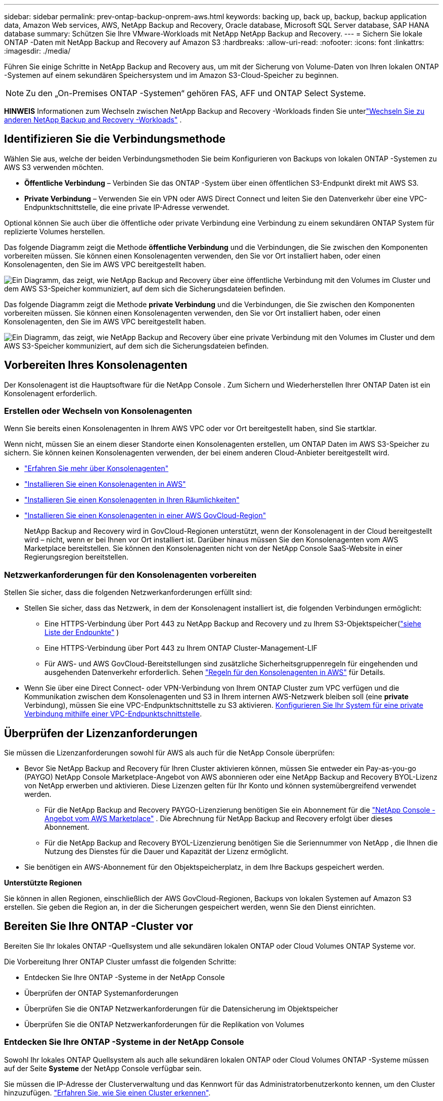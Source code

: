 ---
sidebar: sidebar 
permalink: prev-ontap-backup-onprem-aws.html 
keywords: backing up, back up, backup, backup application data, Amazon Web services, AWS, NetApp Backup and Recovery, Oracle database, Microsoft SQL Server database, SAP HANA database 
summary: Schützen Sie Ihre VMware-Workloads mit NetApp NetApp Backup and Recovery. 
---
= Sichern Sie lokale ONTAP -Daten mit NetApp Backup and Recovery auf Amazon S3
:hardbreaks:
:allow-uri-read: 
:nofooter: 
:icons: font
:linkattrs: 
:imagesdir: ./media/


[role="lead"]
Führen Sie einige Schritte in NetApp Backup and Recovery aus, um mit der Sicherung von Volume-Daten von Ihren lokalen ONTAP -Systemen auf einem sekundären Speichersystem und im Amazon S3-Cloud-Speicher zu beginnen.


NOTE: Zu den „On-Premises ONTAP -Systemen“ gehören FAS, AFF und ONTAP Select Systeme.

[]
====
*HINWEIS* Informationen zum Wechseln zwischen NetApp Backup and Recovery -Workloads finden Sie unterlink:br-start-switch-ui.html["Wechseln Sie zu anderen NetApp Backup and Recovery -Workloads"] .

====


== Identifizieren Sie die Verbindungsmethode

Wählen Sie aus, welche der beiden Verbindungsmethoden Sie beim Konfigurieren von Backups von lokalen ONTAP -Systemen zu AWS S3 verwenden möchten.

* *Öffentliche Verbindung* – Verbinden Sie das ONTAP -System über einen öffentlichen S3-Endpunkt direkt mit AWS S3.
* *Private Verbindung* – Verwenden Sie ein VPN oder AWS Direct Connect und leiten Sie den Datenverkehr über eine VPC-Endpunktschnittstelle, die eine private IP-Adresse verwendet.


Optional können Sie auch über die öffentliche oder private Verbindung eine Verbindung zu einem sekundären ONTAP System für replizierte Volumes herstellen.

Das folgende Diagramm zeigt die Methode *öffentliche Verbindung* und die Verbindungen, die Sie zwischen den Komponenten vorbereiten müssen. Sie können einen Konsolenagenten verwenden, den Sie vor Ort installiert haben, oder einen Konsolenagenten, den Sie im AWS VPC bereitgestellt haben.

image:diagram_cloud_backup_onprem_aws_public.png["Ein Diagramm, das zeigt, wie NetApp Backup and Recovery über eine öffentliche Verbindung mit den Volumes im Cluster und dem AWS S3-Speicher kommuniziert, auf dem sich die Sicherungsdateien befinden."]

Das folgende Diagramm zeigt die Methode *private Verbindung* und die Verbindungen, die Sie zwischen den Komponenten vorbereiten müssen. Sie können einen Konsolenagenten verwenden, den Sie vor Ort installiert haben, oder einen Konsolenagenten, den Sie im AWS VPC bereitgestellt haben.

image:diagram_cloud_backup_onprem_aws_private.png["Ein Diagramm, das zeigt, wie NetApp Backup and Recovery über eine private Verbindung mit den Volumes im Cluster und dem AWS S3-Speicher kommuniziert, auf dem sich die Sicherungsdateien befinden."]



== Vorbereiten Ihres Konsolenagenten

Der Konsolenagent ist die Hauptsoftware für die NetApp Console .  Zum Sichern und Wiederherstellen Ihrer ONTAP Daten ist ein Konsolenagent erforderlich.



=== Erstellen oder Wechseln von Konsolenagenten

Wenn Sie bereits einen Konsolenagenten in Ihrem AWS VPC oder vor Ort bereitgestellt haben, sind Sie startklar.

Wenn nicht, müssen Sie an einem dieser Standorte einen Konsolenagenten erstellen, um ONTAP Daten im AWS S3-Speicher zu sichern.  Sie können keinen Konsolenagenten verwenden, der bei einem anderen Cloud-Anbieter bereitgestellt wird.

* https://docs.netapp.com/us-en/console-setup-admin/concept-connectors.html["Erfahren Sie mehr über Konsolenagenten"^]
* https://docs.netapp.com/us-en/console-setup-admin/task-quick-start-connector-aws.html["Installieren Sie einen Konsolenagenten in AWS"^]
* https://docs.netapp.com/us-en/console-setup-admin/task-quick-start-connector-on-prem.html["Installieren Sie einen Konsolenagenten in Ihren Räumlichkeiten"^]
* https://docs.netapp.com/us-en/console-setup-admin/task-install-restricted-mode.html["Installieren Sie einen Konsolenagenten in einer AWS GovCloud-Region"^]
+
NetApp Backup and Recovery wird in GovCloud-Regionen unterstützt, wenn der Konsolenagent in der Cloud bereitgestellt wird – nicht, wenn er bei Ihnen vor Ort installiert ist.  Darüber hinaus müssen Sie den Konsolenagenten vom AWS Marketplace bereitstellen.  Sie können den Konsolenagenten nicht von der NetApp Console SaaS-Website in einer Regierungsregion bereitstellen.





=== Netzwerkanforderungen für den Konsolenagenten vorbereiten

Stellen Sie sicher, dass die folgenden Netzwerkanforderungen erfüllt sind:

* Stellen Sie sicher, dass das Netzwerk, in dem der Konsolenagent installiert ist, die folgenden Verbindungen ermöglicht:
+
** Eine HTTPS-Verbindung über Port 443 zu NetApp Backup and Recovery und zu Ihrem S3-Objektspeicher(https://docs.netapp.com/us-en/console-setup-admin/task-set-up-networking-aws.html#endpoints-contacted-for-day-to-day-operations["siehe Liste der Endpunkte"^] )
** Eine HTTPS-Verbindung über Port 443 zu Ihrem ONTAP Cluster-Management-LIF
** Für AWS- und AWS GovCloud-Bereitstellungen sind zusätzliche Sicherheitsgruppenregeln für eingehenden und ausgehenden Datenverkehr erforderlich. Sehen https://docs.netapp.com/us-en/console-setup-admin/reference-ports-aws.html["Regeln für den Konsolenagenten in AWS"^] für Details.


* Wenn Sie über eine Direct Connect- oder VPN-Verbindung von Ihrem ONTAP Cluster zum VPC verfügen und die Kommunikation zwischen dem Konsolenagenten und S3 in Ihrem internen AWS-Netzwerk bleiben soll (eine *private* Verbindung), müssen Sie eine VPC-Endpunktschnittstelle zu S3 aktivieren. <<Konfigurieren Sie Ihr System für eine private Verbindung mithilfe einer VPC-Endpunktschnittstelle>>.




== Überprüfen der Lizenzanforderungen

Sie müssen die Lizenzanforderungen sowohl für AWS als auch für die NetApp Console überprüfen:

* Bevor Sie NetApp Backup and Recovery für Ihren Cluster aktivieren können, müssen Sie entweder ein Pay-as-you-go (PAYGO) NetApp Console Marketplace-Angebot von AWS abonnieren oder eine NetApp Backup and Recovery BYOL-Lizenz von NetApp erwerben und aktivieren.  Diese Lizenzen gelten für Ihr Konto und können systemübergreifend verwendet werden.
+
** Für die NetApp Backup and Recovery PAYGO-Lizenzierung benötigen Sie ein Abonnement für die https://aws.amazon.com/marketplace/pp/prodview-oorxakq6lq7m4?sr=0-8&ref_=beagle&applicationId=AWSMPContessa["NetApp Console -Angebot vom AWS Marketplace"^] .  Die Abrechnung für NetApp Backup and Recovery erfolgt über dieses Abonnement.
** Für die NetApp Backup and Recovery BYOL-Lizenzierung benötigen Sie die Seriennummer von NetApp , die Ihnen die Nutzung des Dienstes für die Dauer und Kapazität der Lizenz ermöglicht.


* Sie benötigen ein AWS-Abonnement für den Objektspeicherplatz, in dem Ihre Backups gespeichert werden.


*Unterstützte Regionen*

Sie können in allen Regionen, einschließlich der AWS GovCloud-Regionen, Backups von lokalen Systemen auf Amazon S3 erstellen.  Sie geben die Region an, in der die Sicherungen gespeichert werden, wenn Sie den Dienst einrichten.



== Bereiten Sie Ihre ONTAP -Cluster vor

Bereiten Sie Ihr lokales ONTAP -Quellsystem und alle sekundären lokalen ONTAP oder Cloud Volumes ONTAP Systeme vor.

Die Vorbereitung Ihrer ONTAP Cluster umfasst die folgenden Schritte:

* Entdecken Sie Ihre ONTAP -Systeme in der NetApp Console
* Überprüfen der ONTAP Systemanforderungen
* Überprüfen Sie die ONTAP Netzwerkanforderungen für die Datensicherung im Objektspeicher
* Überprüfen Sie die ONTAP Netzwerkanforderungen für die Replikation von Volumes




=== Entdecken Sie Ihre ONTAP -Systeme in der NetApp Console

Sowohl Ihr lokales ONTAP Quellsystem als auch alle sekundären lokalen ONTAP oder Cloud Volumes ONTAP -Systeme müssen auf der Seite *Systeme* der NetApp Console verfügbar sein.

Sie müssen die IP-Adresse der Clusterverwaltung und das Kennwort für das Administratorbenutzerkonto kennen, um den Cluster hinzuzufügen. https://docs.netapp.com/us-en/storage-management-ontap-onprem/task-discovering-ontap.html["Erfahren Sie, wie Sie einen Cluster erkennen"^].



=== Überprüfen der ONTAP Systemanforderungen

Stellen Sie sicher, dass Ihr ONTAP -System die folgenden Anforderungen erfüllt:

* Mindestens ONTAP 9.8; ONTAP 9.8P13 und höher wird empfohlen.
* Eine SnapMirror -Lizenz (im Premium-Paket oder Datenschutz-Paket enthalten).
+
*Hinweis:* Das „Hybrid Cloud Bundle“ ist bei der Verwendung von NetApp Backup and Recovery nicht erforderlich.

+
Erfahren Sie, wie Sie https://docs.netapp.com/us-en/ontap/system-admin/manage-licenses-concept.html["Verwalten Sie Ihre Cluster-Lizenzen"^] .

* Uhrzeit und Zeitzone sind richtig eingestellt.  Erfahren Sie, wie Sie https://docs.netapp.com/us-en/ontap/system-admin/manage-cluster-time-concept.html["Konfigurieren Sie Ihre Clusterzeit"^] .
* Wenn Sie Daten replizieren, überprüfen Sie, ob auf den Quell- und Zielsystemen kompatible ONTAP Versionen ausgeführt werden.
+
https://docs.netapp.com/us-en/ontap/data-protection/compatible-ontap-versions-snapmirror-concept.html["Kompatible ONTAP -Versionen für SnapMirror -Beziehungen anzeigen"^].





=== Überprüfen Sie die ONTAP Netzwerkanforderungen für die Datensicherung im Objektspeicher

Sie müssen die folgenden Anforderungen auf dem System konfigurieren, das eine Verbindung zum Objektspeicher herstellt.

* Konfigurieren Sie für eine Fan-Out-Backup-Architektur die folgenden Einstellungen auf dem _primären_ System.
* Konfigurieren Sie für eine kaskadierte Sicherungsarchitektur die folgenden Einstellungen auf dem _sekundären_ System.


Die folgenden ONTAP Cluster-Netzwerkanforderungen sind erforderlich:

* Der Cluster erfordert eine eingehende HTTPS-Verbindung vom Konsolenagenten zum Clusterverwaltungs-LIF.
* Auf jedem ONTAP Knoten, der die zu sichernden Volumes hostet, ist ein Intercluster-LIF erforderlich. Diese Cluster-übergreifenden LIFs müssen auf den Objektspeicher zugreifen können.
+
Der Cluster initiiert eine ausgehende HTTPS-Verbindung über Port 443 von den LIFs zwischen den Clustern zum Amazon S3-Speicher für Sicherungs- und Wiederherstellungsvorgänge. ONTAP liest und schreibt Daten in den und aus dem Objektspeicher – der Objektspeicher wird nie initiiert, er antwortet nur.

* Die Intercluster-LIFs müssen mit dem _IPspace_ verknüpft sein, den ONTAP für die Verbindung mit dem Objektspeicher verwenden soll. https://docs.netapp.com/us-en/ontap/networking/standard_properties_of_ipspaces.html["Erfahren Sie mehr über IPspaces"^] .
+
Wenn Sie NetApp Backup and Recovery einrichten, werden Sie nach dem zu verwendenden IPspace gefragt. Sie sollten den IPspace auswählen, mit dem diese LIFs verknüpft sind. Dies kann der „Standard“-IP-Bereich oder ein benutzerdefinierter IP-Bereich sein, den Sie erstellt haben.

+
Wenn Sie einen anderen IP-Bereich als „Standard“ verwenden, müssen Sie möglicherweise eine statische Route erstellen, um Zugriff auf den Objektspeicher zu erhalten.

+
Alle Intercluster-LIFs innerhalb des IPspace müssen Zugriff auf den Objektspeicher haben. Wenn Sie dies für den aktuellen IPspace nicht konfigurieren können, müssen Sie einen dedizierten IPspace erstellen, in dem alle LIFs zwischen Clustern Zugriff auf den Objektspeicher haben.

* Für die Speicher-VM, auf der sich die Volumes befinden, müssen DNS-Server konfiguriert worden sein.  Erfahren Sie, wie Sie https://docs.netapp.com/us-en/ontap/networking/configure_dns_services_auto.html["Konfigurieren Sie DNS-Dienste für die SVM"^] .
* Aktualisieren Sie bei Bedarf die Firewall-Regeln, um NetApp Backup and Recovery -Verbindungen von ONTAP zum Objektspeicher über Port 443 und Namensauflösungsdatenverkehr von der Speicher-VM zum DNS-Server über Port 53 (TCP/UDP) zuzulassen.
* Wenn Sie für die S3-Verbindung einen privaten VPC-Schnittstellenendpunkt in AWS verwenden, müssen Sie das S3-Endpunktzertifikat in den ONTAP Cluster laden, damit HTTPS/443 verwendet werden kann. <<Konfigurieren Sie Ihr System für eine private Verbindung mithilfe einer VPC-Endpunktschnittstelle>>.  *[Stellen Sie sicher, dass Ihr ONTAP Cluster über die Berechtigung zum Zugriff auf den S3-Bucket verfügt.




=== Überprüfen Sie die ONTAP Netzwerkanforderungen für die Replikation von Volumes

Wenn Sie mit NetApp Backup and Recovery replizierte Volumes auf einem sekundären ONTAP System erstellen möchten, stellen Sie sicher, dass die Quell- und Zielsysteme die folgenden Netzwerkanforderungen erfüllen.



==== On-Premises ONTAP Netzwerkanforderungen

* Wenn sich der Cluster vor Ort befindet, sollten Sie über eine Verbindung von Ihrem Unternehmensnetzwerk zu Ihrem virtuellen Netzwerk beim Cloud-Anbieter verfügen. Dies ist normalerweise eine VPN-Verbindung.
* ONTAP -Cluster müssen zusätzliche Subnetz-, Port-, Firewall- und Clusteranforderungen erfüllen.
+
Da Sie auf Cloud Volumes ONTAP oder lokale Systeme replizieren können, überprüfen Sie die Peering-Anforderungen für lokale ONTAP -Systeme. https://docs.netapp.com/us-en/ontap-sm-classic/peering/reference_prerequisites_for_cluster_peering.html["Voraussetzungen für Cluster-Peering in der ONTAP Dokumentation anzeigen"^] .





==== Netzwerkanforderungen für Cloud Volumes ONTAP

* Die Sicherheitsgruppe der Instanz muss die erforderlichen Regeln für eingehenden und ausgehenden Datenverkehr enthalten, insbesondere Regeln für ICMP und die Ports 11104 und 11105. Diese Regeln sind in der vordefinierten Sicherheitsgruppe enthalten.




== Bereiten Sie Amazon S3 als Ihr Sicherungsziel vor

Die Vorbereitung von Amazon S3 als Sicherungsziel umfasst die folgenden Schritte:

* Richten Sie S3-Berechtigungen ein.
* (Optional) Erstellen Sie Ihre eigenen S3-Buckets.  (Der Dienst erstellt auf Wunsch Buckets für Sie.)
* (Optional) Richten Sie vom Kunden verwaltete AWS-Schlüssel für die Datenverschlüsselung ein.
* (Optional) Konfigurieren Sie Ihr System für eine private Verbindung mithilfe einer VPC-Endpunktschnittstelle.




=== S3-Berechtigungen einrichten

Sie müssen zwei Berechtigungssätze konfigurieren:

* Berechtigungen für den Konsolenagenten zum Erstellen und Verwalten des S3-Buckets.
* Berechtigungen für den lokalen ONTAP Cluster, damit dieser Daten aus dem S3-Bucket lesen und schreiben kann.


.Schritte
. Stellen Sie sicher, dass der Konsolenagent über die erforderlichen Berechtigungen verfügt.  Weitere Einzelheiten finden Sie unter https://docs.netapp.com/us-en/console-setup-admin/reference-permissions-aws.html["Richtlinienberechtigungen für die NetApp Console"^] .
+

NOTE: Wenn Sie Backups in AWS China-Regionen erstellen, müssen Sie den AWS-Ressourcennamen „arn“ unter allen _Resource_-Abschnitten in den IAM-Richtlinien von „aws“ in „aws-cn“ ändern. Beispiel: `arn:aws-cn:s3:::netapp-backup-*` .

. Wenn Sie den Dienst aktivieren, werden Sie vom Backup-Assistenten aufgefordert, einen Zugriffsschlüssel und einen geheimen Schlüssel einzugeben.  Diese Anmeldeinformationen werden an den ONTAP Cluster weitergegeben, damit ONTAP Daten im S3-Bucket sichern und wiederherstellen kann.  Dazu müssen Sie einen IAM-Benutzer mit den folgenden Berechtigungen erstellen.
+
Weitere Informationen finden Sie im https://docs.aws.amazon.com/IAM/latest/UserGuide/id_roles_create_for-user.html["AWS-Dokumentation: Erstellen einer Rolle zum Delegieren von Berechtigungen an einen IAM-Benutzer"^] .

+
[%collapsible]
====
[source, json]
----
{
    "Version": "2012-10-17",
     "Statement": [
        {
           "Action": [
                "s3:GetObject",
                "s3:PutObject",
                "s3:DeleteObject",
                "s3:ListBucket",
                "s3:ListAllMyBuckets",
                "s3:GetBucketLocation",
                "s3:PutEncryptionConfiguration"
            ],
            "Resource": "arn:aws:s3:::netapp-backup-*",
            "Effect": "Allow",
            "Sid": "backupPolicy"
        },
        {
            "Action": [
                "s3:ListBucket",
                "s3:GetBucketLocation"
            ],
            "Resource": "arn:aws:s3:::netapp-backup*",
            "Effect": "Allow"
        },
        {
            "Action": [
                "s3:GetObject",
                "s3:PutObject",
                "s3:DeleteObject",
                "s3:ListAllMyBuckets",
                "s3:PutObjectTagging",
                "s3:GetObjectTagging",
                "s3:RestoreObject",
                "s3:GetBucketObjectLockConfiguration",
                "s3:GetObjectRetention",
                "s3:PutBucketObjectLockConfiguration",
                "s3:PutObjectRetention"
            ],
            "Resource": "arn:aws:s3:::netapp-backup*/*",
            "Effect": "Allow"
        }
    ]
}
----
====




=== Erstellen Sie Ihre eigenen Eimer

Standardmäßig erstellt der Dienst Buckets für Sie.  Wenn Sie Ihre eigenen Buckets verwenden möchten, können Sie diese auch erstellen, bevor Sie den Backup-Aktivierungsassistenten starten, und diese Buckets dann im Assistenten auswählen.

link:prev-ontap-protect-journey.html["Erfahren Sie mehr über das Erstellen eigener Buckets"^].

Wenn Sie Ihre eigenen Buckets erstellen, sollten Sie den Bucket-Namen „netapp-backup“ verwenden.  Wenn Sie einen benutzerdefinierten Namen verwenden möchten, bearbeiten Sie die `ontapcloud-instance-policy-netapp-backup` IAMRole für die vorhandenen CVOs und fügen Sie die folgende Liste zu den S3-Berechtigungen hinzu.  Sie müssen Folgendes einschließen: `"Resource": "arn:aws:s3:::*"` und weisen Sie alle erforderlichen Berechtigungen zu, die mit dem Bucket verknüpft werden müssen.

[%collapsible]
====
"Aktion": [ "S3:ListBucket" "S3:GetBucketLocation" ] "Ressource": "arn:aws:s3:::*", "Effekt": "Zulassen" }, { "Aktion": [ "S3:GetObject", "S3:PutObject", "S3:DeleteObject", "S3:ListAllMyBuckets", "S3:PutObjectTagging", "S3:GetObjectTagging", "S3:RestoreObject", "S3:GetBucketObjectLockConfiguration", "S3:GetObjectRetention", "S3:PutBucketObjectLockConfiguration", "S3:PutObjectRetention" ] "Ressource": "arn:aws:s3:::*",

====


=== Einrichten von kundenverwalteten AWS-Schlüsseln zur Datenverschlüsselung

Wenn Sie die standardmäßigen Amazon S3-Verschlüsselungsschlüssel zum Verschlüsseln der zwischen Ihrem lokalen Cluster und dem S3-Bucket übertragenen Daten verwenden möchten, sind Sie bestens gerüstet, da die Standardinstallation diese Art der Verschlüsselung verwendet.

Wenn Sie stattdessen Ihre eigenen, vom Kunden verwalteten Schlüssel zur Datenverschlüsselung verwenden möchten, anstatt die Standardschlüssel zu verwenden, müssen Sie die verwalteten Verschlüsselungsschlüssel bereits eingerichtet haben, bevor Sie den NetApp Backup and Recovery -Assistenten starten.

https://docs.netapp.com/us-en/storage-management-cloud-volumes-ontap/task-setting-up-kms.html["Informieren Sie sich, wie Sie Ihre eigenen Amazon-Verschlüsselungsschlüssel mit Cloud Volumes ONTAP verwenden."^].

https://docs.netapp.com/us-en/console-setup-admin/task-install-connector-aws-bluexp.html#configure-encryption-settings["Informieren Sie sich darüber, wie Sie Ihre eigenen Amazon-Verschlüsselungsschlüssel mit NetApp Backup and Recovery verwenden."^].



=== Konfigurieren Sie Ihr System für eine private Verbindung mithilfe einer VPC-Endpunktschnittstelle

Wenn Sie eine standardmäßige öffentliche Internetverbindung verwenden möchten, werden alle Berechtigungen vom Konsolenagenten festgelegt und Sie müssen nichts weiter tun.

Wenn Sie eine sicherere Verbindung über das Internet von Ihrem lokalen Rechenzentrum zum VPC wünschen, können Sie im Backup-Aktivierungsassistenten eine AWS PrivateLink-Verbindung auswählen. Dies ist erforderlich, wenn Sie ein VPN oder AWS Direct Connect verwenden möchten, um Ihr lokales System über eine VPC-Endpunktschnittstelle zu verbinden, die eine private IP-Adresse verwendet.

.Schritte
. Erstellen Sie mithilfe der Amazon VPC-Konsole oder der Befehlszeile eine Schnittstellenendpunktkonfiguration. https://docs.aws.amazon.com/AmazonS3/latest/userguide/privatelink-interface-endpoints.html["Weitere Informationen zur Verwendung von AWS PrivateLink für Amazon S3 finden Sie hier."^] .
. Ändern Sie die Sicherheitsgruppenkonfiguration, die dem Konsolenagenten zugeordnet ist. Sie müssen die Richtlinie von "Vollzugriff" auf "Benutzerdefiniert" ändern und<<S3-Berechtigungen einrichten,Fügen Sie die S3-Berechtigungen aus der Sicherungsrichtlinie hinzu>> wie bereits gezeigt.
+
Wenn Sie Port 80 (HTTP) für die Kommunikation mit dem privaten Endpunkt verwenden, sind Sie fertig. Sie können NetApp Backup and Recovery jetzt auf dem Cluster aktivieren.

+
Wenn Sie Port 443 (HTTPS) für die Kommunikation mit dem privaten Endpunkt verwenden, müssen Sie das Zertifikat vom VPC S3-Endpunkt kopieren und es Ihrem ONTAP Cluster hinzufügen, wie in den nächsten 4 Schritten gezeigt.

. Rufen Sie den DNS-Namen des Endpunkts von der AWS-Konsole ab.
. Besorgen Sie sich das Zertifikat vom VPC S3-Endpunkt. Sie tun dies, indem Sie https://docs.netapp.com/us-en/console-setup-admin/task-maintain-connectors.html#connect-to-the-linux-vm["Anmelden bei der VM, die den Konsolenagenten hostet"^] und führen Sie den folgenden Befehl aus. Wenn Sie den DNS-Namen des Endpunkts eingeben, fügen Sie am Anfang „bucket“ hinzu und ersetzen Sie das „*“:
+
[source, text]
----
[ec2-user@ip-10-160-4-68 ~]$ openssl s_client -connect bucket.vpce-0ff5c15df7e00fbab-yxs7lt8v.s3.us-west-2.vpce.amazonaws.com:443 -showcerts
----
. Kopieren Sie aus der Ausgabe dieses Befehls die Daten für das S3-Zertifikat (alle Daten zwischen und einschließlich der Tags BEGIN / END CERTIFICATE):
+
[source, text]
----
Certificate chain
0 s:/CN=s3.us-west-2.amazonaws.com`
   i:/C=US/O=Amazon/OU=Server CA 1B/CN=Amazon
-----BEGIN CERTIFICATE-----
MIIM6zCCC9OgAwIBAgIQA7MGJ4FaDBR8uL0KR3oltTANBgkqhkiG9w0BAQsFADBG
…
…
GqvbOz/oO2NWLLFCqI+xmkLcMiPrZy+/6Af+HH2mLCM4EsI2b+IpBmPkriWnnxo=
-----END CERTIFICATE-----
----
. Melden Sie sich bei der CLI des ONTAP Clusters an und wenden Sie das kopierte Zertifikat mit dem folgenden Befehl an (ersetzen Sie den Namen Ihrer eigenen Speicher-VM):
+
[source, text]
----
cluster1::> security certificate install -vserver cluster1 -type server-ca
Please enter Certificate: Press <Enter> when done
----




== Aktivieren Sie Backups auf Ihren ONTAP -Volumes

Aktivieren Sie Backups jederzeit direkt von Ihrem lokalen System aus.

Ein Assistent führt Sie durch die folgenden Hauptschritte:

* <<Wählen Sie die Volumes aus, die Sie sichern möchten>>
* <<Definieren Sie die Sicherungsstrategie>>
* <<Überprüfen Sie Ihre Auswahl>>


Sie können auch<<API-Befehle anzeigen>> im Überprüfungsschritt, damit Sie den Code kopieren können, um die Sicherungsaktivierung für zukünftige Systeme zu automatisieren.



=== Starten des Assistenten

.Schritte
. Greifen Sie auf eine der folgenden Arten auf den Assistenten „Sicherung und Wiederherstellung aktivieren“ zu:
+
** Wählen Sie auf der Konsolenseite *Systeme* das System aus und wählen Sie im rechten Bereich neben „Sicherung und Wiederherstellung“ die Option „Aktivieren > Sicherungsvolumes“ aus.
+
Wenn das Amazon S3-Ziel für Ihre Backups als System auf der Konsolenseite *Systeme* vorhanden ist, können Sie den ONTAP Cluster auf den Amazon S3-Objektspeicher ziehen.

** Wählen Sie in der Leiste „Sichern und Wiederherstellen“ *Volumes* aus.  Wählen Sie auf der Registerkarte „Volumes“ die Option „Aktionen“ aus.image:icon-action.png["Symbol „Aktionen“"] und wählen Sie *Sicherung aktivieren* für ein einzelnes Volume (für das die Replikation oder Sicherung in den Objektspeicher noch nicht aktiviert ist).


+
Auf der Einführungsseite des Assistenten werden die Schutzoptionen angezeigt, darunter lokale Snapshots, Replikation und Backups.  Wenn Sie in diesem Schritt die zweite Option gewählt haben, wird die Seite „Sicherungsstrategie definieren“ mit einem ausgewählten Volume angezeigt.

. Fahren Sie mit den folgenden Optionen fort:
+
** Wenn Sie bereits über einen Konsolenagenten verfügen, sind Sie startklar.  Wählen Sie einfach *Weiter*.
** Wenn Sie noch keinen Konsolenagenten haben, wird die Option *Konsolenagenten hinzufügen* angezeigt.  Siehe<<Vorbereiten Ihres Konsolenagenten>> .






=== Wählen Sie die Volumes aus, die Sie sichern möchten

Wählen Sie die Volumes aus, die Sie schützen möchten.  Ein geschütztes Volume verfügt über eine oder mehrere der folgenden Optionen: Snapshot-Richtlinie, Replikationsrichtlinie, Backup-to-Object-Richtlinie.

Sie können FlexVol oder FlexGroup -Volumes schützen. Sie können jedoch keine Mischung dieser Volumes auswählen, wenn Sie die Sicherung für ein System aktivieren.  Erfahren Sie, wie Sielink:prev-ontap-backup-manage.html["Aktivieren Sie die Sicherung für zusätzliche Volumes im System"] (FlexVol oder FlexGroup), nachdem Sie die Sicherung für die ersten Volumes konfiguriert haben.

[NOTE]
====
* Sie können eine Sicherung jeweils nur auf einem einzigen FlexGroup -Volume aktivieren.
* Die von Ihnen ausgewählten Volumes müssen über dieselbe SnapLock Einstellung verfügen.  Auf allen Volumes muss SnapLock Enterprise aktiviert oder SnapLock sein.


====
.Schritte
Wenn auf die von Ihnen ausgewählten Volumes bereits Snapshot- oder Replikationsrichtlinien angewendet wurden, werden diese vorhandenen Richtlinien durch die später ausgewählten Richtlinien überschrieben.

. Wählen Sie auf der Seite „Volumes auswählen“ das oder die Volumes aus, die Sie schützen möchten.
+
** Filtern Sie die Zeilen optional, um nur Datenträger mit bestimmten Datenträgertypen, Stilen usw. anzuzeigen und so die Auswahl zu vereinfachen.
** Nachdem Sie das erste Volume ausgewählt haben, können Sie alle FlexVol Volumes auswählen (FlexGroup Volumes können jeweils nur einzeln ausgewählt werden).  Um alle vorhandenen FlexVol Volumes zu sichern, markieren Sie zuerst ein Volume und aktivieren Sie dann das Kontrollkästchen in der Titelzeile.
** Um einzelne Volumes zu sichern, aktivieren Sie das Kontrollkästchen für jedes Volume.


. Wählen Sie *Weiter*.




=== Definieren Sie die Sicherungsstrategie

Zum Definieren der Sicherungsstrategie müssen die folgenden Optionen festgelegt werden:

* Ob Sie eine oder alle der Backup-Optionen wünschen: lokale Snapshots, Replikation und Backup auf Objektspeicher
* Architektur
* Lokale Snapshot-Richtlinie
* Replikationsziel und -richtlinie
+

NOTE: Wenn die von Ihnen ausgewählten Volumes andere Snapshot- und Replikationsrichtlinien haben als die Richtlinien, die Sie in diesem Schritt auswählen, werden die vorhandenen Richtlinien überschrieben.

* Informationen zur Sicherung in Objektspeichern (Anbieter, Verschlüsselung, Netzwerk, Sicherungsrichtlinie und Exportoptionen).


.Schritte
. Wählen Sie auf der Seite „Sicherungsstrategie definieren“ eine oder alle der folgenden Optionen aus.  Alle drei sind standardmäßig ausgewählt:
+
** *Lokale Snapshots*: Wenn Sie eine Replikation oder Sicherung im Objektspeicher durchführen, müssen lokale Snapshots erstellt werden.
** *Replikation*: Erstellt replizierte Volumes auf einem anderen ONTAP Speichersystem.
** *Backup*: Sichert Volumes im Objektspeicher.


. *Architektur*: Wenn Sie Replikation und Sicherung gewählt haben, wählen Sie einen der folgenden Informationsflüsse:
+
** *Kaskadierung*: Informationen fließen vom primären zum sekundären zum Objektspeicher und vom sekundären zum Objektspeicher.
** *Fan-out*: Informationen fließen vom primären zum sekundären _und_ vom primären zum Objektspeicher.
+
Weitere Informationen zu diesen Architekturen finden Sie unterlink:prev-ontap-protect-journey.html["Planen Sie Ihren Schutzweg"] .



. *Lokaler Snapshot*: Wählen Sie eine vorhandene Snapshot-Richtlinie oder erstellen Sie eine Richtlinie.
+

TIP: Informationen zum Erstellen einer benutzerdefinierten Richtlinie vor der Aktivierung des Snapshots finden Sie unterlink:br-use-policies-create.html["Erstellen einer Richtlinie"] .

. Um eine Richtlinie zu erstellen, wählen Sie *Neue Richtlinie erstellen* und gehen Sie wie folgt vor:
+
** Geben Sie den Namen der Richtlinie ein.
** Wählen Sie bis zu fünf Zeitpläne aus, normalerweise mit unterschiedlicher Häufigkeit.
+
*** Legen Sie für Backup-to-Object-Richtlinien die Einstellungen „DataLock“ und „Ransomware Resilience“ fest.  Weitere Informationen zu DataLock und Ransomware Resilience finden Sie unterlink:prev-ontap-policy-object-options.html["Einstellungen der Backup-to-Object-Richtlinie"] .


** Wählen Sie *Erstellen*.


. *Replikation*: Legen Sie die folgenden Optionen fest:
+
** *Replikationsziel*: Wählen Sie das Zielsystem und die SVM aus.  Wählen Sie optional das oder die Zielaggregate sowie das Präfix oder Suffix aus, das dem Namen des replizierten Volumes hinzugefügt wird.
** *Replikationsrichtlinie*: Wählen Sie eine vorhandene Replikationsrichtlinie aus oder erstellen Sie eine Richtlinie.
+

TIP: Informationen zum Erstellen einer benutzerdefinierten Richtlinie vor der Aktivierung der Replikation finden Sie unterlink:br-use-policies-create.html["Erstellen einer Richtlinie"] .

+
Um eine Richtlinie zu erstellen, wählen Sie *Neue Richtlinie erstellen* und gehen Sie wie folgt vor:

+
*** Geben Sie den Namen der Richtlinie ein.
*** Wählen Sie bis zu fünf Zeitpläne aus, normalerweise mit unterschiedlicher Häufigkeit.
*** Wählen Sie *Erstellen*.




. *Sichern auf Objekt*: Wenn Sie *Sichern* ausgewählt haben, legen Sie die folgenden Optionen fest:
+
** *Anbieter*: Wählen Sie *Amazon Web Services*.
** *Anbietereinstellungen*: Geben Sie die Anbieterdetails und die AWS-Region ein, in der die Backups gespeichert werden.
+
Der Zugriffsschlüssel und der geheime Schlüssel sind für den IAM-Benutzer, den Sie erstellt haben, um dem ONTAP Cluster Zugriff auf den S3-Bucket zu gewähren.

** *Bucket*: Wählen Sie entweder einen vorhandenen S3-Bucket aus oder erstellen Sie einen neuen.  Siehe https://docs.netapp.com/us-en/storage-management-s3-storage/task-add-s3-bucket.html["S3-Buckets hinzufügen"^] .
** *Verschlüsselungsschlüssel*: Wenn Sie einen neuen S3-Bucket erstellt haben, geben Sie die Informationen zum Verschlüsselungsschlüssel ein, die Sie vom Anbieter erhalten haben.  Wählen Sie, ob Sie die standardmäßigen Amazon S3-Verschlüsselungsschlüssel verwenden oder Ihre eigenen, vom Kunden verwalteten Schlüssel aus Ihrem AWS-Konto auswählen möchten, um die Verschlüsselung Ihrer Daten zu verwalten.


+

NOTE: Wenn Sie einen vorhandenen Bucket ausgewählt haben, sind die Verschlüsselungsinformationen bereits verfügbar, sodass Sie sie jetzt nicht eingeben müssen.

+
** *Netzwerk*: Wählen Sie den IP-Bereich und geben Sie an, ob Sie einen privaten Endpunkt verwenden möchten.  Privater Endpunkt ist standardmäßig deaktiviert.
+
... Der IP-Bereich im ONTAP -Cluster, in dem sich die Volumes befinden, die Sie sichern möchten. Die Intercluster-LIFs für diesen IPspace müssen über ausgehenden Internetzugang verfügen.
... Wählen Sie optional aus, ob Sie einen zuvor konfigurierten AWS PrivateLink verwenden möchten. https://docs.aws.amazon.com/AmazonS3/latest/userguide/privatelink-interface-endpoints.html["Details zur Verwendung von AWS PrivateLink für Amazon S3 anzeigen"^] .


** *Sicherungsrichtlinie*: Wählen Sie eine vorhandene Sicherungsrichtlinie aus oder erstellen Sie eine Richtlinie.
+

TIP: Informationen zum Erstellen einer benutzerdefinierten Richtlinie vor der Aktivierung der Sicherung finden Sie unterlink:br-use-policies-create.html["Erstellen einer Richtlinie"] .

+
Um eine Richtlinie zu erstellen, wählen Sie *Neue Richtlinie erstellen* und gehen Sie wie folgt vor:

+
*** Geben Sie den Namen der Richtlinie ein.
*** Wählen Sie bis zu fünf Zeitpläne aus, normalerweise mit unterschiedlicher Häufigkeit.
*** Wählen Sie *Erstellen*.


** *Exportieren Sie vorhandene Snapshot-Kopien als Sicherungskopien in den Objektspeicher*: Wenn es lokale Snapshot-Kopien für Volumes in diesem System gibt, die mit der Bezeichnung des Sicherungszeitplans übereinstimmen, die Sie gerade für dieses System ausgewählt haben (z. B. täglich, wöchentlich usw.), wird diese zusätzliche Eingabeaufforderung angezeigt.  Aktivieren Sie dieses Kontrollkästchen, um alle historischen Snapshots als Sicherungsdateien in den Objektspeicher zu kopieren und so den umfassendsten Schutz für Ihre Volumes zu gewährleisten.


. Wählen Sie *Weiter*.




=== Überprüfen Sie Ihre Auswahl

Dies ist die Gelegenheit, Ihre Auswahl zu überprüfen und gegebenenfalls Anpassungen vorzunehmen.

.Schritte
. Überprüfen Sie Ihre Auswahl auf der Überprüfungsseite.
. Aktivieren Sie optional das Kontrollkästchen, um *die Snapshot-Richtlinienbezeichnungen automatisch mit den Replikations- und Sicherungsrichtlinienbezeichnungen zu synchronisieren*.  Dadurch werden Snapshots mit einer Bezeichnung erstellt, die mit den Bezeichnungen in den Replikations- und Sicherungsrichtlinien übereinstimmt.
. Wählen Sie *Backup aktivieren*.


.Ergebnis
NetApp Backup and Recovery beginnt mit der Durchführung der ersten Sicherungen Ihrer Volumes.  Die Basisübertragung des replizierten Volumes und der Sicherungsdatei umfasst eine vollständige Kopie der Daten des primären Speichersystems.  Nachfolgende Übertragungen enthalten differenzielle Kopien der in Snapshot-Kopien enthaltenen Primärdaten.

Im Zielcluster wird ein repliziertes Volume erstellt, das mit dem primären Speichervolume synchronisiert wird.

Der S3-Bucket wird in dem Dienstkonto erstellt, das durch den von Ihnen eingegebenen S3-Zugriffsschlüssel und geheimen Schlüssel angegeben ist, und die Sicherungsdateien werden dort gespeichert.  Das Volume-Backup-Dashboard wird angezeigt, damit Sie den Status der Backups überwachen können.

Sie können den Status von Sicherungs- und Wiederherstellungsaufträgen auch mithilfe derlink:br-use-monitor-tasks.html["Seite „Jobüberwachung“"^] .



=== API-Befehle anzeigen

Möglicherweise möchten Sie die im Assistenten „Sicherung und Wiederherstellung aktivieren“ verwendeten API-Befehle anzeigen und optional kopieren.  Möglicherweise möchten Sie dies tun, um die Sicherungsaktivierung in zukünftigen Systemen zu automatisieren.

.Schritte
. Wählen Sie im Assistenten „Sicherung und Wiederherstellung aktivieren“ die Option „API-Anforderung anzeigen“ aus.
. Um die Befehle in die Zwischenablage zu kopieren, wählen Sie das Symbol *Kopieren*.

